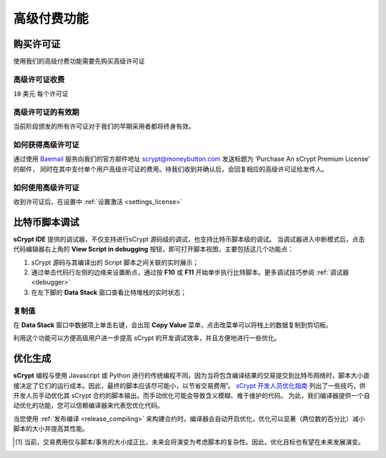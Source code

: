 
.. _premium:


===========================================
高级付费功能
===========================================

.. _buy_license:

购买许可证
==========================================

使用我们的高级付费功能需要先购买高级许可证

高级许可证收费
------------------

``10`` 美元 每个许可证

高级许可证的有效期
----------------------

当前阶段颁发的所有许可证对于我们的早期采用者都将终身有效。

如何获得高级许可证
--------------------

通过使用 `Baemail <https://baemail.me/>`_ 服务向我们的官方邮件地址 scrypt@moneybutton.com 发送标题为 ‘Purchase An sCrypt Premium License’ 的邮件，
同时在其中支付单个用户高级许可证的费用。待我们收到并确认后，会回复相应的高级许可证给发件人。

如何使用高级许可证
-------------------

收到许可证后，在设置中 :ref:`设置激活 <settings_license>`



.. _script_level_debugging:

比特币脚本调试
==========================================

**sCrypt IDE** 提供的调试器，不仅支持进行sCrypt 源码级的调试，也支持比特币脚本级的调试。
当调试器进入中断模式后，点击代码编辑器右上角的 **View Script in debugging** 按钮，即可打开脚本视图，主要包括这几个功能点：



1. sCrypt 源码与其编译出的 Script 脚本之间关联的实时展示；
2. 通过单击代码行左侧的边缘来设置断点，通过按 **F10** 或 **F11** 开始单步执行比特脚本。更多调试技巧参阅 :ref:`调试器 <debugger>` 
3. 在左下脚的 **Data Stack** 窗口查看比特堆栈的实时状态；


.. image:: ./images/asm_debugging.gif
  :width: 100%


复制值
-------------------

在 **Data Stack** 窗口中数据项上单击右键，会出现 **Copy Value** 菜单，点击改菜单可以将栈上的数据复制到剪切板。

.. image:: ./images/asm_copyvalue.png
    :width: 100%



利用这个功能可以方便高级用户进一步提高 sCrypt 的开发调试效率，并且方便地进行一些优化。


.. _optimize:

优化生成
==========================================

**sCrypt** 编程与使用 Javascript 或 Python 进行的传统编程不同，因为当将包含编译结果的交易提交到比特币网络时，脚本大小直接决定了它们的运行成本。因此，最终的脚本应该尽可能小，以节省交易费用¹。
`sCrypt 开发人员优化指南 <https://blog.csdn.net/freedomhero/article/details/117001452>`_ 列出了一些技巧，供开发人员手动优化其 sCrypt 合约的脚本输出。而手动优化可能会导致含义模糊、难于维护的代码。
为此，我们编译器提供一个自动优化的功能，您可以信赖编译器来代表您优化代码。

当您使用 :ref:`发布编译 <release_compiling>` 来构建合约时，编译器会自动开启优化，优化可以显著（两位数的百分比）减小脚本的大小并提高其性能。









.. [1] 当前，交易费用仅与脚本/事务的大小成正比，未来会将演变为考虑脚本的复杂性。因此，优化目标也有望在未来发展演变。

